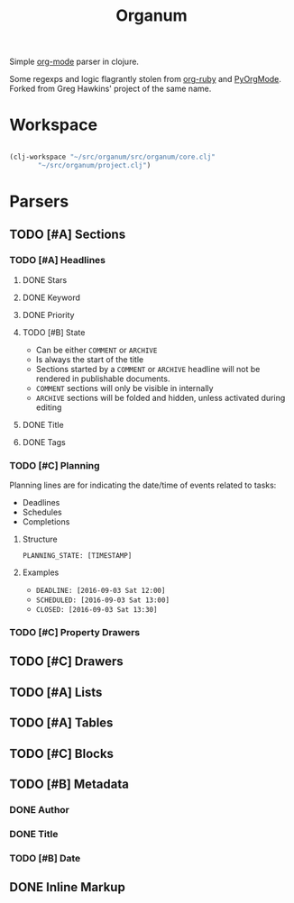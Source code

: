 #+title: Organum

Simple [[http://orgmode.org][org-mode]] parser in clojure.

Some regexps and logic flagrantly stolen from [[https://github.com/bdewey/org-ruby][org-ruby]] and [[https://github.com/bjonnh/PyOrgMode][PyOrgMode]]. Forked from Greg Hawkins' project of the same name.

* Workspace

#+BEGIN_SRC emacs-lisp

  (clj-workspace "~/src/organum/src/organum/core.clj"
		 "~/src/organum/project.clj")

#+END_SRC

#+RESULTS:
: #<process nrepl-server>

* Parsers

** TODO [#A] Sections

*** TODO [#A] Headlines

**** DONE Stars
CLOSED: [2016-09-03 Sat 19:20]

**** DONE Keyword
CLOSED: [2016-09-03 Sat 19:20]

**** DONE Priority
CLOSED: [2016-09-03 Sat 19:20]

**** TODO [#B] State

+ Can be either ~COMMENT~ or ~ARCHIVE~
+ Is always the start of the title
+ Sections started by a ~COMMENT~ or ~ARCHIVE~ headline will not be rendered in publishable documents.
+ ~COMMENT~ sections will only be visible in internally
+ ~ARCHIVE~ sections will be folded and hidden, unless activated during editing

**** DONE Title
CLOSED: [2016-09-03 Sat 19:20]

**** DONE Tags
CLOSED: [2016-09-03 Sat 19:20]

*** TODO [#C] Planning

Planning lines are for indicating the date/time of events related to tasks:

+ Deadlines
+ Schedules
+ Completions

**** Structure

~PLANNING_STATE: [TIMESTAMP]~

**** Examples

+ ~DEADLINE: [2016-09-03 Sat 12:00]~
+ ~SCHEDULED: [2016-09-03 Sat 13:00]~
+ ~CLOSED: [2016-09-03 Sat 13:30]~

*** TODO [#C] Property Drawers

** TODO [#C] Drawers

** TODO [#A] Lists

** TODO [#A] Tables

** TODO [#C] Blocks

** TODO [#B] Metadata

*** DONE Author
CLOSED: [2016-09-03 Sat 19:42]

*** DONE Title
CLOSED: [2016-09-03 Sat 19:43]

*** TODO [#B] Date

** DONE Inline Markup
CLOSED: [2016-09-03 Sat 19:41]

